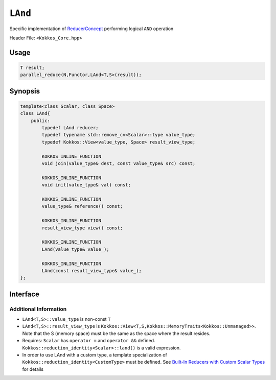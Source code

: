``LAnd``
========

.. role:: cppkokkos(code)
    :language: cppkokkos

Specific implementation of `ReducerConcept <ReducerConcept.html>`_ performing logical ``AND`` operation

Header File: ``<Kokkos_Core.hpp>``

Usage
-----

.. code-block:: cpp

    T result;
    parallel_reduce(N,Functor,LAnd<T,S>(result));

Synopsis 
--------

.. code-block:: cpp

    template<class Scalar, class Space>
    class LAnd{
        public:
            typedef LAnd reducer;
            typedef typename std::remove_cv<Scalar>::type value_type;
            typedef Kokkos::View<value_type, Space> result_view_type;

            KOKKOS_INLINE_FUNCTION
            void join(value_type& dest, const value_type& src) const;

            KOKKOS_INLINE_FUNCTION
            void init(value_type& val) const;

            KOKKOS_INLINE_FUNCTION
            value_type& reference() const;

            KOKKOS_INLINE_FUNCTION
            result_view_type view() const;

            KOKKOS_INLINE_FUNCTION
            LAnd(value_type& value_);

            KOKKOS_INLINE_FUNCTION
            LAnd(const result_view_type& value_);
    };

Interface
---------

.. cppkokkos:class:: template<class Scalar, class Space> LAnd

    .. rubric:: Public Types

    .. cppkokkos:type:: reducer

        The self type

    .. cppkokkos:type:: value_type

        The reduction scalar type.

    .. cppkokkos:type:: result_view_type

        A ``Kokkos::View`` referencing the reduction result

    .. rubric:: Constructors

    .. cppkokkos:kokkosinlinefunction:: LAnd(value_type& value_);

        Constructs a reducer which references a local variable as its result location.

    .. cppkokkos:kokkosinlinefunction:: LAnd(const result_view_type& value_);

        Constructs a reducer which references a specific view as its result location.

    .. rubric:: Public Member Functions

    .. cppkokkos:kokkosinlinefunction:: void join(value_type& dest, const value_type& src) const;

        Store logical ``and`` of ``src`` and ``dest`` into ``dest``:  ``dest = src && dest;``.

    .. cppkokkos:kokkosinlinefunction:: void init(value_type& val) const;

        Initialize ``val`` using the ``Kokkos::reduction_identity<Scalar>::land()`` method. The default implementation sets ``val=1``.

    .. cppkokkos:kokkosinlinefunction:: value_type& reference() const;

        Returns a reference to the result provided in class constructor.

    .. cppkokkos:kokkosinlinefunction:: result_view_type view() const;

        Returns a view of the result place provided in class constructor.


Additional Information
~~~~~~~~~~~~~~~~~~~~~~

* ``LAnd<T,S>::value_type`` is non-const ``T``

* ``LAnd<T,S>::result_view_type`` is ``Kokkos::View<T,S,Kokkos::MemoryTraits<Kokkos::Unmanaged>>``. Note that the S (memory space) must be the same as the space where the result resides.

* Requires: ``Scalar`` has ``operator =`` and ``operator &&`` defined. ``Kokkos::reduction_identity<Scalar>::land()`` is a valid expression. 

* In order to use LAnd with a custom type, a template specialization of ``Kokkos::reduction_identity<CustomType>`` must be defined.  See `Built-In Reducers with Custom Scalar Types <../../../ProgrammingGuide/Custom-Reductions-Built-In-Reducers-with-Custom-Scalar-Types.html>`_ for details
